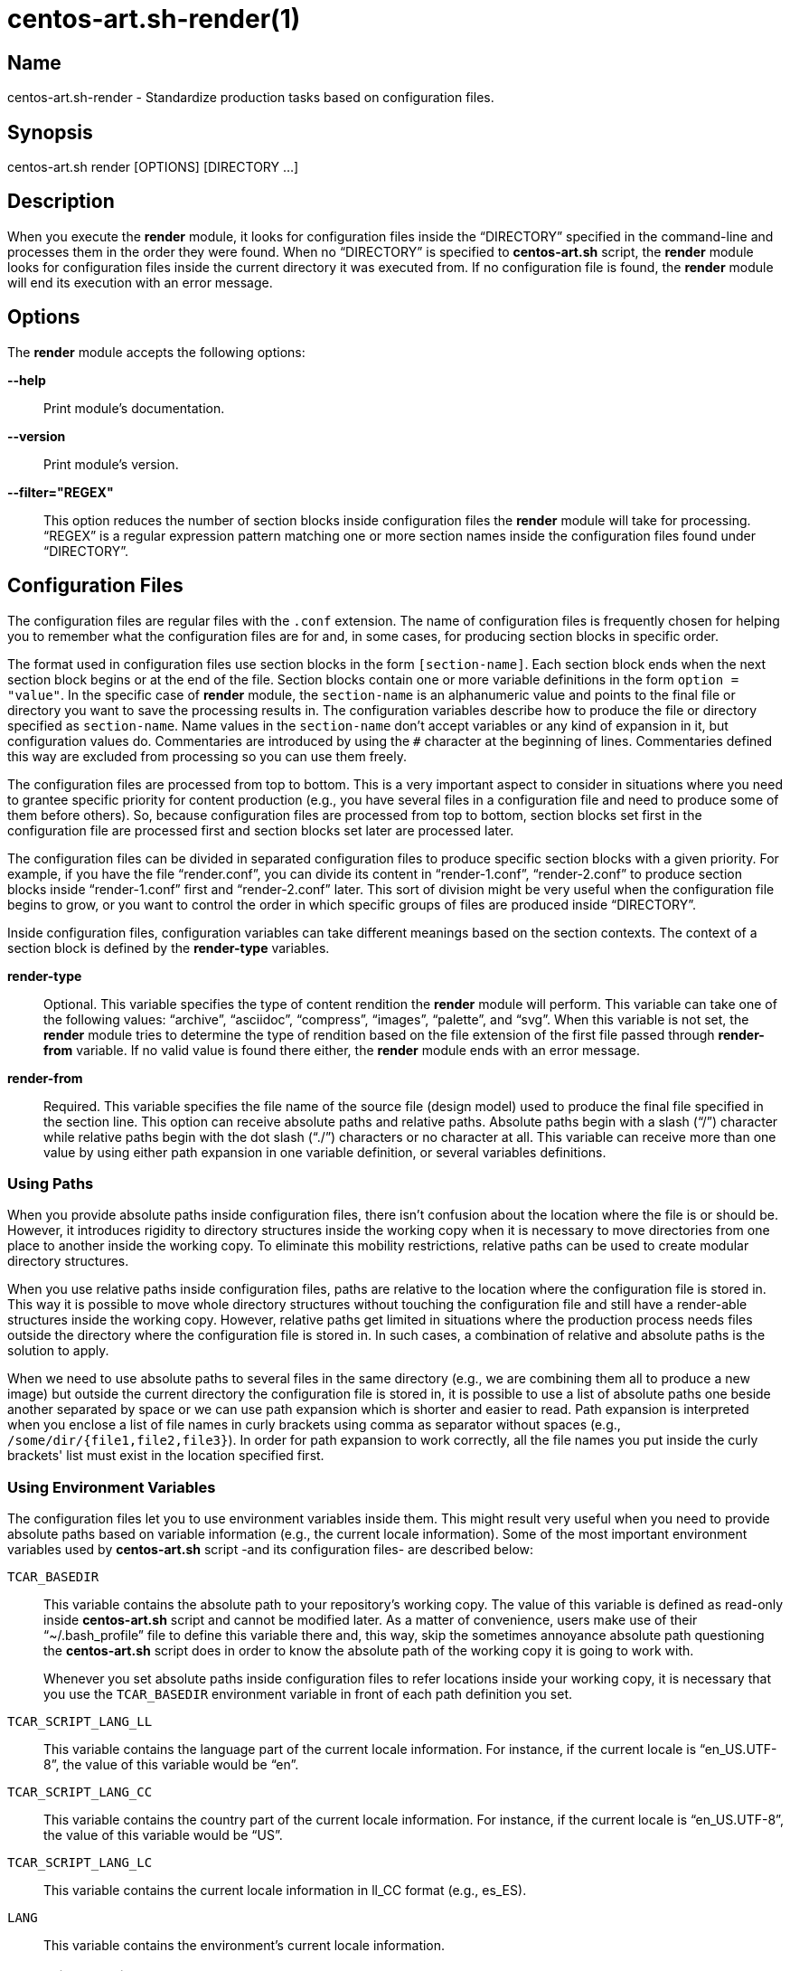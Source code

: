 centos-art.sh-render(1)
=======================

Name
----

centos-art.sh-render - Standardize production tasks based on
configuration files.

Synopsis
--------

centos-art.sh render [OPTIONS] [DIRECTORY ...]

Description
-----------

When you execute the *render* module, it looks for configuration files
inside the ``DIRECTORY'' specified in the command-line and processes
them in the order they were found. When no ``DIRECTORY'' is specified
to *centos-art.sh* script, the *render* module looks for configuration
files inside the current directory it was executed from.  If no
configuration file is found, the *render* module will end its
execution with an error message.

Options
-------

The *render* module accepts the following options:

*--help*::
    Print module's documentation.
*--version*::
    Print module's version.
*--filter="REGEX"*::
    This option reduces the number of section blocks inside
    configuration files the *render* module will take for processing.
    ``REGEX'' is a regular expression pattern matching one or more
    section names inside the configuration files found under
    ``DIRECTORY''.

Configuration Files
-------------------

The configuration files are regular files with the +.conf+ extension.
The name of configuration files is frequently chosen for helping you
to remember what the configuration files are for and, in some cases,
for producing section blocks in specific order.

The format used in configuration files use section blocks in the form
+[section-name]+. Each section block ends when the next section block
begins or at the end of the file. Section blocks contain one or more
variable definitions in the form +option = "value"+.  In the specific
case of *render* module, the +section-name+ is an alphanumeric value
and points to the final file or directory you want to save the
processing results in. The configuration variables describe how to
produce the file or directory specified as +section-name+.  Name
values in the +section-name+ don't accept variables or any kind of
expansion in it, but configuration values do.  Commentaries are
introduced by using the +#+ character at the beginning of lines.
Commentaries defined this way are excluded from processing so you can
use them freely.

The configuration files are processed from top to bottom. This is a
very important aspect to consider in situations where you need to
grantee specific priority for content production (e.g., you have
several files in a configuration file and need to produce some of them
before others). So, because configuration files are processed from top
to bottom, section blocks set first in the configuration file are
processed first and section blocks set later are processed later.

The configuration files can be divided in separated configuration
files to produce specific section blocks with a given priority.  For
example, if you have the file ``render.conf'', you can divide its
content in ``render-1.conf'', ``render-2.conf'' to produce section
blocks inside ``render-1.conf'' first and ``render-2.conf'' later.
This sort of division might be very useful when the configuration file
begins to grow, or you want to control the order in which specific
groups of files are produced inside ``DIRECTORY''.

Inside configuration files, configuration variables can take different
meanings based on the section contexts. The context of a section block
is defined by the *render-type* variables.

*render-type*::
    Optional. This variable specifies the type of content rendition
    the *render* module will perform. This variable can take one of
    the following values: ``archive'', ``asciidoc'', ``compress'',
    ``images'', ``palette'', and ``svg''. When this variable is not
    set, the *render* module tries to determine the type of rendition
    based on the file extension of the first file passed through
    *render-from* variable. If no valid value is found there either,
    the *render* module ends with an error message.
*render-from*::
    Required. This variable specifies the file name of the source file
    (design model) used to produce the final file specified in the
    section line. This option can receive absolute paths and relative
    paths.  Absolute paths begin with a slash (``/'') character while
    relative paths begin with the dot slash (``./'') characters or no
    character at all. This variable can receive more than one value by
    using either path expansion in one variable definition, or several
    variables definitions.

Using Paths
~~~~~~~~~~~

When you provide absolute paths inside configuration files, there
isn't confusion about the location where the file is or should be.
However, it introduces rigidity to directory structures inside the
working copy when it is necessary to move directories from one place
to another inside the working copy.  To eliminate this mobility
restrictions, relative paths can be used to create modular directory
structures.

When you use relative paths inside configuration files, paths are
relative to the location where the configuration file is stored in.
This way it is possible to move whole directory structures without
touching the configuration file and still have a render-able
structures inside the working copy.  However, relative paths get
limited in situations where the production process needs files outside
the directory where the configuration file is stored in. In such
cases, a combination of relative and absolute paths is the solution to
apply.

When we need to use absolute paths to several files in the same
directory (e.g., we are combining them all to produce a new image) but
outside the current directory the configuration file is stored in, it
is possible to use a list of absolute paths one beside another
separated by space or we can use path expansion which is shorter and
easier to read.  Path expansion is interpreted when you enclose a list
of file names in curly brackets using comma as separator without
spaces (e.g., +/some/dir/{file1,file2,file3}+). In order for path
expansion to work correctly, all the file names you put inside the
curly brackets' list must exist in the location specified first.

Using Environment Variables
~~~~~~~~~~~~~~~~~~~~~~~~~~~

The configuration files let you to use environment variables inside
them. This might result very useful when you need to provide absolute
paths based on variable information (e.g., the current locale
information).  Some of the most important environment variables used
by *centos-art.sh* script -and its configuration files- are described
below:

+TCAR_BASEDIR+::
    This variable contains the absolute path to your repository's
    working copy. The value of this variable is defined as read-only
    inside *centos-art.sh* script and cannot be modified later. As a
    matter of convenience, users make use of their ``~/.bash_profile''
    file to define this variable there and, this way, skip the
    sometimes annoyance absolute path questioning the *centos-art.sh*
    script does in order to know the absolute path of the working copy
    it is going to work with.
+
Whenever you set absolute paths inside configuration files to refer
locations inside your working copy, it is necessary that you use the
+TCAR_BASEDIR+ environment variable in front of each path definition
you set.
+TCAR_SCRIPT_LANG_LL+::
    This variable contains the language part of the current locale
    information. For instance, if the current locale is
    ``en_US.UTF-8'', the value of this variable would be ``en''.
+TCAR_SCRIPT_LANG_CC+::
    This variable contains the country part of the current locale
    information. For instance, if the current locale is
    ``en_US.UTF-8'', the value of this variable would be ``US''.
+TCAR_SCRIPT_LANG_LC+::
    This variable contains the current locale information in ll_CC
    format (e.g., es_ES).
+LANG+::
    This variable contains the environment's current locale
    information.

Rendering Archives
~~~~~~~~~~~~~~~~~~

When the *render-type* variable is set to +archive+, the *render*
module takes the list of files set through *render-from* variable and
applies the value of *command* to them all in order to produce the
final file specified in the section line. When the command variable is
not specified, the +/bin/tar --remove-files -czf+ command is used as
default.

Rendering Image Files
~~~~~~~~~~~~~~~~~~~~~

When the *render-type* variable is set to +svg+, the section block is
interpreted for rendering image files. When rendering image files, the
*render-from* variable must point to a SVG files (either compressed or
uncompressed). The following following complementary variables are
also accepted:

*render-flow*::
    Optional. This variable specifies the rendition flow to follow
    when transforming SVG files into PNG images. This variable can
    take either +base+ or +extended+ as value. The +base+ rendition
    flow takes one SVG file and produces just one PNG image for it.
    The +extended+ value applies the +base+ rendition flow and then
    transform the final PNG image to different heights, formats,
    foreground colors and background colors. By default, when this
    variable is not set, the +base+ rendition flow is used.
*export-id*::
    Optional. This variable specifies the export id you want to use as
    reference to produce PNG images from SVG files. The export-id is
    an attribute you specified as unique value to an objects inside
    the SVG file in order to export that object only but not the rest
    in the SVG file. If this variable is not provided or it is empty,
    the drawing area of the SVG file is used as reference to produce
    the final PNG image.
*heights*::
    Optional. This variable is available only for +extended+ rendition
    flow and specifies the different image heights you want to create
    copies of the final PNG image. The values specified in this
    variable are separated by white space and should be understandable
    by ImageMagick tool set. When this variable is not provided, the
    *render* module will create copies of final PNG image for several
    standard heights.
*formats*::
    Optional. This variable is available only for +extended+ rendition
    flow and specifies the different image formats you want to create
    copies of the final PNG image. The values specified in this
    variable are separated by white space and should be supported by
    ImageMagick tool set.  When this variable is not provided or set
    in the configuration file, the *render* module will create copies
    of final PNG image for several standard formats.
+
[TIP]
To see the list of possible image formats supported by ImageMagick
tool set, run the following command: *+identify -list format+*.

*fgcolors*::
    Optional. This variable is available only for +extended+ rendition
    flow and specifies the different foreground colors you want to
    create copies of the final PNG image. To do this, the image you
    want to copy should be rendered with black color (000000) so the
    color replacement can be performed. The values specified in this
    variable are separated by white space and should be understandable
    by ImageMagick tool set. When this variable is not provided the
    black foreground (+000000+) is used.
*bgcolors*::
    Optional. This variable is available only for +extended+ rendition
    flow and specifies the different background colors you want to
    create copies of the final PNG image. This variable uses
    Inkscape's _--export-background_ and _--export-background-opacity_
    options to control the background information of final PNG images.
    Possible values to this variable take the form +XXXXXX-X+, where
    the first six +X+ represent a color in hexadecimal format and the
    final +X+ might be 1 or 0. 1 for full opacity and 0 for full
    transparency.  Intermediate values between 0 and 1 (e.g., 0.55)
    can be given to control the background opacity. When this variable
    is not provided, white background full transparency (+ffffff-0+)
    is used as default value.
*command*::
    Optional. This variable specifies the command used to modify the
    production of final images. During the rendition process, images
    are produced inside a temporal directory, and later moved to its
    final location using the command specified as value in this
    variable. When this variable is not specified, it can take one of
    two values based on the amount of files passed through
    *render-from* variable.  When just one file is passed through the
    *render-from* variable, the default value for this variable is
    +/bin/cp+, but when there are reference to more than one file, the
    value of this option is +/usr/bin/convert +append+ which combines
    all images into the final images.
*comment*::
    Optional. This variable contains a sentence describing the image
    you are creating. This information is written in the +comment+
    field of PNG images. When this variable is empty, no comment
    information will be written to the final PNG image files.
*brand*::
    Optional. This variable describes the branding information applied
    to final images. The value of this variable has the form
    +FILENAME:GEOMETRY+, where +FILENAME+ is the absolute path to the
    PNG image you want to apply as brand and, +GEOMETRY+ takes the
    form +xHEIGHT+X+Y+. In order to apply brand information to final
    images correctly, the brand images files you want to apply must be
    available. In case they don't exist the *render* module ends its
    execution with an error message.

Rendering Image Files From Other Image Files
~~~~~~~~~~~~~~~~~~~~~~~~~~~~~~~~~~~~~~~~~~~~

To render image files from other image files, the *render-type*
variable must be set to ``images'' and one or more image files must be
provided in the *render-from* variable. When the *render* module finds
a section block with this characteristics, it applies the value of
*command* variable to all files found in *render-from* variable to
produce the final file specified in the section name. 

When the *command* variable is not specified, the ``/usr/bin/convert
-append'' command is used as default.  This command takes all the
images passed through *render-from* and appends them from top to
bottom and saves the result in the file you specified in the section
name.  When you render files this way, the order in which you define
source files through *render-from* may affect the final result based
in the *command* you provided.

The ``images'' rendition type provides an interface for external image
manipulation programs, like ImageMagick and NetPbm. You can use these
programs to manipulate images in great detail through the
command-line.

Rendering Images With Reduced Number Of Colors
~~~~~~~~~~~~~~~~~~~~~~~~~~~~~~~~~~~~~~~~~~~~~~

When the *render-type* variable is set to +palette+, the section block
where this variable was defined is interpreted for producing images
with a reduced number of colors. In these cases, the *render-from*
variable must point to an image file. The following complementary
variables are also accepted:

*palette-gpl*::
    Required. This variable addresses the palette of colors that will
    be use for reducing colors. Generally, the palette of color file
    ends with the +.gpl+ extension and is stored in the same directory
    of the configuration file. This file can be produced by GIMP and
    provides an optimized set of colors for the specific image you
    provided in the *render-from* variable.
+
To find the optimized set of colors, you need to open the image
specified in *render-from* in GIMP, reduce its colors to the desired
number using GIMP's Indexed feature and, then, create a new palette by
importing it from the indexed image file. Once you have the palette
this way, you need to edit it using the Palettes dialog to add the
hexadecimal value of each color in the palette to the comment field,
so you have a palette file similar to the following:
+
----------------------------------------------------------------------
GIMP Palette
Name: Syslinux-Default
Columns: 16
#
 32  76 141 204c8d
 37  82 146 255292
 52  94 153 345e99
 73 110 162 496ea2
 91 124 172 5b7cac
108 136 180 6c88b4
120 146 186 7892ba
131 158 193 839ec1
255 255 255 ffffff
146 170 200 92aac8
162 182 209 a2b6d1
183 199 219 b7c7db
204 216 230 ccd8e6
221 229 238 dde5ee
235 241 245 ebf1f5
246 251 254 f6fbfe
----------------------------------------------------------------------
+
{asciidoc-br}
+
Now that the palette has been created, you can set a path to
*palette-gpl* variable. Even you can set path of *palette-gpl* from
GIMP's palettes directory (+~/.gimp-x.x/palettes/+), it is much more
preferable that you copy the palette file from that location to the
configuration file's DIRECTORY inside the repository and put it under
version control, so others can take benefit of it.  The palette file
is an integral part of color specific image reduction so it must be
near the configuration file you use for such actions.

Rendering Documentation Files
~~~~~~~~~~~~~~~~~~~~~~~~~~~~~

To render documentation files, the *render-type* variable must be set
to ``asciidoc'' and the *render-from* variable must point to an
Asciidoc file. When the *render* module finds this information in a
section block, it takes the asciidoc file as source and transforms it
into a docbook file using the *asciidoc* program. The docbook file is
created temporarily for further format transformations and removed
later, once the final format has been rendered.

When the *render* module creates the intermediate docbook file, it
considers the current locale information of your environment (e.g., by
reading the LANG environment variable). In case the current locale
information is different to English (e.g., the value of LANG
environment variable doesn't begin with the ``en'' characters), the
docbook file will be localized based on the translation file specified
in the *locale-from* variable, before applying further format
transformations to it. This way, further format transformations from
the temporarily docbook file will end up being localized as well. If
the *locale-from* variable is not present in the section block, the
intermediate docbook file won't be localized which make the final
result to be not localized either.

When you set the *render-type* variable to ``asciidoc'', the section
blocks need to have the *render-flow* variable set to ``article'',
``book'' or ``manpage''.  This information defines the way the
intermediate docbook file is produced from the asciidoc file and, by
extension, the possible final results, too.

When *render-flow* variable is set to ``article'' or ``book'', it is
possible to produce final files in ``xhtml'' format but not in
``manpage'' format. This is because man pages require a specific
document structure that both articles and books don't need to have.
When producing articles and books in XHTML format, you can use the
*render-page* variable to control whether to produce the entire book
or article in just one file (``single'') or in separate files linked
one another (``chunks'').

When *render-flow* variable is set to ``manpage'' it is possible to
set the *formats* variable to either ``manpage'' or ``xhtml'' in order
to render the docbook file as man page or XHTML format, respectively.
The final files produced this way are stored in the +man${MANSECT}/+
or +htmlman${MANSECT}+ directories based on the format you choose. If
you are producing man pages to a language different to English, these
directories would be +${LANG}/man${MANSECT}/+ and
+${LANG}/htmlman${MANSECT}+, instead.  The structure of these paths is
required in order for *man* command to find the man pages in different
locales. The value of the man's volume section can be set using the
*mansect* variable. If this variable is not set, the value of man's
volume section will be 1.

When *render-flow* variable is not set, the ``article'' value is used
as default value.

When the *formats* variable has the ``xhtml'' value, you need to set
the *images-from* and *styles-from* variables inside the related
section block, no matter what the value of *render-flow* would be. The
value of *images-from* and *styles-from* variables must point to a
directory, inside the working copy, containing the share images and
CSS files used by XHTML documents, respectively.  If none of these two
variables are set the directories
+${TCAR_BASEDIR}/Artworks/Icons/Webenv+ and
+${TCAR_BASEDIR}/Artworks/Webenv/Docbook/1.69.1/Css+ will be used for
them.

When the *formats* variable is not set, the ``xhtml'' value is used as
default value.

Rendering Localized Images
--------------------------

To produce localized content, you need to set the *locale-from*
variable in the section block you want to provide translations and
point its value to the translation file where string translations will
take place. Then, you need to check the value of LANG environment
variable to be sure it has the locale information you want to
translate messages for.

If the LANG environment variable has the value you expect, run the
*locale* module on the ``DIRECTORY'' you want to locale content.  This
read the source files you specified in *render-from* variable and
would create the translation files (a.k.a., portable objects) you need
to edit to provide the string translations from one language to
another. Verify the translation file exist and edit it to provide the
strings translations. Once the strings have been translated, execute
the *render* module on the ``DIRECTORY''.

When the *render* module finds the *locale-from* variable in a section
block, it uses the *xml2po* program to create a localized instance of
each source file it finds in *render-from* variable.  Then, using the
source files' localized instances, it produces the final files based
on *render-type* variable's value.

Examples
--------

Here are some practical configuration examples you can use as
reference to create your own configuration files.

----------------------------------------------------------------------
[Xhtml-single]
render-type     = "asciidoc"
render-flow     = "article"
render-from     = "corporate.asciidoc"
locale-from     = "${TCAR_SCRIPT_LANG_LC}/messages.po"
images-from     = "${TCAR_BASEDIR}/Artworks/Icons/Webenv"
styles-from     = "${TCAR_BASEDIR}/Artworks/Webenv/Docbook/1.69.1/Css"
formats         = "xhtml"
render-page     = "single"
----------------------------------------------------------------------

{asciidoc-br}

When the *render* module reads this configuration file, it initiates
the +asscidoc+ module which in turn initiates the +xhtml+ module for
transforming the +corporate.asciidoc+ file into +corporate.docbook+ file
using +article+ as document type and
+${TCAR_SCRIPT_LANG_LC}/messages.po+ as source for localization. As
result, the *render* module produces the
+${TCAR_SCRIPTS_LANG_LC}/Xhtml-single/index.html+ file, using the same
directory of the configuration file as base directory.

----------------------------------------------------------------------
[centos-artwork.png]
render-from = "${TCAR_BASEDIR}/Artworks/Brands/Types/Webenv/centos.org/{centos,artwork}.svgz"
formats     = "xpm pdf jpg tif"
heights     = "16 20 22 24 32 36 38 40 48 64 72 78 96 112 124 128 148 164 196 200 512"
fgcolors    = "000000 ffffff"
bgcolors    = "ffffff-0"
command     = "/usr/bin/convert +append"
----------------------------------------------------------------------

{asciidoc-br}

When the *render* module reads this configuration file, it takes the
+centos.svgz+ and +artwork.svgz+ files as source to produce the
+centos.png+ and +artwork.png+ files considering the first value in
the list of heights, background, foreground colors specified in the
configuration file.  Then, it combines the results horizontally to
create the +centos-artwork.png+ file. Later, the +centos-artwork.png+
file is converted to produce one image file for each image format
specified in the configuration file. At this point, all the process
repeats again but for the next height and color values in the list.

{asciidoc-br}

----------------------------------------------------------------------
[syslinux-splash.png]
render-from     = "${TCAR_BASEDIR}/Artworks/Themes/Models/Distro/5/Syslinux/syslinux-splash.svgz"
brand           = "${TCAR_BASEDIR}/Artworks/Brands/Types/Default/Images/ffffff/ffffff-0/48/centos.png:x48+20+232"
brand           = "${TCAR_BASEDIR}/Artworks/Brands/Types/Numbers/Images/ffffff/ffffff-0/96/5.png:x96+300+184"

[syslinux-splash.lss]
render-from     = "syslinux-splash.png"
render-type     = "palette"
palette-gpl     = "colors.gpl"
----------------------------------------------------------------------

{asciidoc-br}

When the *render* module reads this configuration file, 

----------------------------------------------------------------------
[screenshot.png]
render-type     = "svg"
render-from     = "${TCAR_BASEDIR}/Artworks/Themes/Models/Distro/5/Gdm/screenshot.svgz"
render-flow     = "base"
brand           = "${TCAR_BASEDIR}/Artworks/Brands/Symbols/Default/Images/ffffff/ffffff-0/16/centos.png:x16+5+5"

[800x600.tar.gz]
render-type     = "archive"
render-from     = "${TCAR_BASEDIR}/Artworks/Themes/Motifs/${MOTIF}/Backgrounds/Images/800x600-final.png:background.png"
render-from     = "${TCAR_BASEDIR}/Artworks/Themes/Models/Distro/5/Gdm/GdmGreeterTheme.desktop"
render-from     = "${TCAR_BASEDIR}/Artworks/Themes/Models/Distro/5/Gdm/GdmGreeterTheme.xml"
render-from     = "${TCAR_BASEDIR}/Artworks/Themes/Models/Distro/5/Gdm/icon-language.png"
render-from     = "${TCAR_BASEDIR}/Artworks/Themes/Models/Distro/5/Gdm/icon-reboot.png"
render-from     = "${TCAR_BASEDIR}/Artworks/Themes/Models/Distro/5/Gdm/icon-session.png"
render-from     = "${TCAR_BASEDIR}/Artworks/Themes/Models/Distro/5/Gdm/icon-shutdown.png"
render-from     = "screenshot.png"
command         = "/bin/tar -czf"

[1360x768.tar.gz]
render-type     = "archive"
render-from     = "${TCAR_BASEDIR}/Artworks/Themes/Motifs/${MOTIF}/Backgrounds/Images/1360x768-final.png:background.png"
render-from     = "${TCAR_BASEDIR}/Artworks/Themes/Models/Distro/5/Gdm/GdmGreeterTheme.desktop"
render-from     = "${TCAR_BASEDIR}/Artworks/Themes/Models/Distro/5/Gdm/GdmGreeterTheme.xml"
render-from     = "${TCAR_BASEDIR}/Artworks/Themes/Models/Distro/5/Gdm/icon-language.png"
render-from     = "${TCAR_BASEDIR}/Artworks/Themes/Models/Distro/5/Gdm/icon-reboot.png"
render-from     = "${TCAR_BASEDIR}/Artworks/Themes/Models/Distro/5/Gdm/icon-session.png"
render-from     = "${TCAR_BASEDIR}/Artworks/Themes/Models/Distro/5/Gdm/icon-shutdown.png"
render-from     = "screenshot.png"
command         = "/bin/tar --remove-files -czf"
----------------------------------------------------------------------

{asciidoc-br}

When the *render* module reads this configuration file, 

Bugs
----

The *render* module has some issues I would like you to be aware of.
Mainly, to see if you could help me find better solutions for them ;)

Rendering Images With Reduced Number Of Colors
~~~~~~~~~~~~~~~~~~~~~~~~~~~~~~~~~~~~~~~~~~~~~~

The process implemented to reduce image colors through GIMP's palettes
involves too much user intervention compared with ImageMagick's
--colors option that reduces image colors instantly without user
intervention. Nevertheless, the procedure of reducing color through
GIMP's palettes provides more quality to final images than
ImageMagic's --colors option does. Also, using GIMP's palettes let us
create LSS images from PNG images using the same exact information we
used to reduce colors on PNG images. This is very important in order
to have the same result in both image types.  Because of these reasons
I prefer GIMP's palettes procedure against others methods like it is
the case of ImageMagick's for producing images with reduced number of
colors.

Rendering PDF Files From Localized Docbook Files
~~~~~~~~~~~~~~~~~~~~~~~~~~~~~~~~~~~~~~~~~~~~~~~~

Even it is possible to produce PDF files from Docbook files using
current applications inside CentOS-5, there are some production issues
when we use localized docbook files as source to produce localized PDF
files that made me not to implement them as part of *centos-art.sh*
script by now.

- When using the XML(DocBook)->XML(FO)->PDF transformation chain, the
  result produced by _docbook-style-xsl-1.69.1-5.1_ and
  _passivetex-1.25-5.1.1_ doesn't render heading boxes very well on
  page's top and page's bottom.  The text put inside these boxes seem
  to have not enough space in their respective areas.

- Tried using _dblatex-0.2.8-2.el5_ but didn't work for localized docbook files
  (i.e., those who has the +lang="lang"+ string in their root
  element). If you just remove the language specification string it
  just work. We need the language specification in order for internal
  document strings like +Abstract+ and +Table of contents+ to be
  automatically translated. When the language specific attribute is
  present in the root element, dblatex outputs the following:
+
----------------------------------------------------------------------
Build the listings...
XSLT stylesheets DocBook -  LaTeX 2e (0.2.8)
===================================================
Processing Revision History 
Build 2912-corporate.docbook.pdf
This is pdfeTeX, Version 3.141592-1.21a-2.2 (Web2C 7.5.4)
entering extended mode
pdflatex failed
/usr/share/texmf/tex/latex/dblatex/docbook.sty:160: No counter 'chapter' defined.
/usr/share/texmf/tex/latex/dblatex/docbook.sty:160: leading text: \newfloat{example}{htb}{loe}[chapter]
/usr/share/texmf/tex/latex/dblatex/docbook.sty:164: No counter 'chapter' defined.
/usr/share/texmf/tex/latex/dblatex/docbook.sty:164: leading text: \newfloat{dbequation}{htb}{loe}[chapter]
2912-corporate.docbook_tmp.tex:62: Illegal parameter number in definition of \@the@H@page.
2912-corporate.docbook_tmp.tex:62: leading text: \maketitle
2912-corporate.docbook_tmp.tex:62: Illegal parameter number in definition of \@the@H@page.
2912-corporate.docbook_tmp.tex:62: leading text: \maketitle
2912-corporate.docbook_tmp.tex:62: Illegal parameter number in definition of \@the@H@page.
2912-corporate.docbook_tmp.tex:62: leading text: \maketitle
Error: pdflatex compilation failed
----------------------------------------------------------------------

Reporting Bugs
--------------
Report bugs on the *automation* category of *centos-artwork* project
at the https://centos.org.cu/bugs/[The CentOS Bugs] website.

Author
------
Written by mailto:al@centos.org.cu[Alain Reguera Delgado], 2009-2013

Copyright
---------

Copyright (C) 2009-2013 The CentOS Project

This program is free software; you can redistribute it and/or modify
it under the terms of the GNU General Public License as published by
the Free Software Foundation; either version 2 of the License, or (at
your option) any later version.

This program is distributed in the hope that it will be useful, but
WITHOUT ANY WARRANTY; without even the implied warranty of
MERCHANTABILITY or FITNESS FOR A PARTICULAR PURPOSE.  See the GNU
General Public License for more details.

You should have received a copy of the GNU General Public License
along with this program; if not, write to the Free Software
Foundation, Inc., 675 Mass Ave, Cambridge, MA 02139, USA.

// vim: set syntax=asciidoc:

